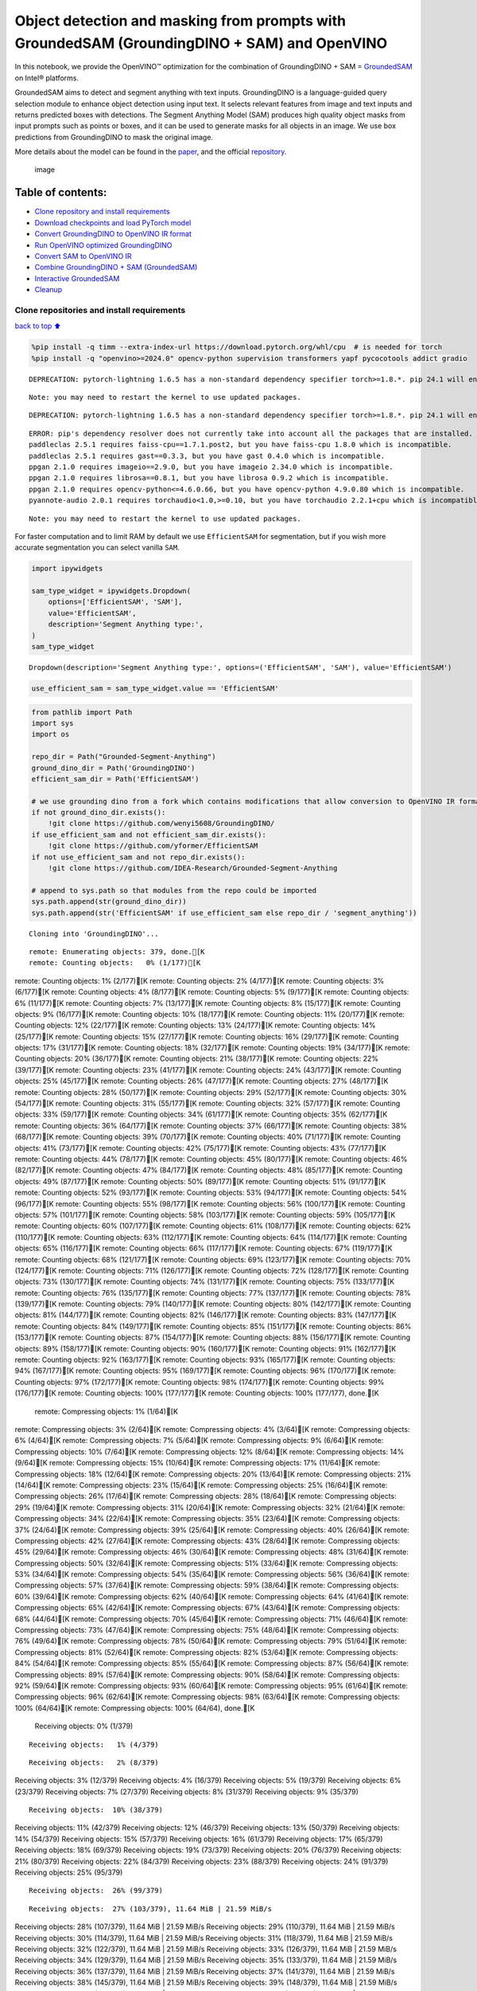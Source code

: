 Object detection and masking from prompts with GroundedSAM (GroundingDINO + SAM) and OpenVINO
=============================================================================================

In this notebook, we provide the OpenVINO™ optimization for the
combination of GroundingDINO + SAM =
`GroundedSAM <https://github.com/IDEA-Research/Grounded-Segment-Anything>`__
on Intel® platforms.

GroundedSAM aims to detect and segment anything with text inputs.
GroundingDINO is a language-guided query selection module to enhance
object detection using input text. It selects relevant features from
image and text inputs and returns predicted boxes with detections. The
Segment Anything Model (SAM) produces high quality object masks from
input prompts such as points or boxes, and it can be used to generate
masks for all objects in an image. We use box predictions from
GroundingDINO to mask the original image.

More details about the model can be found in the
`paper <https://arxiv.org/abs/2401.14159>`__, and the official
`repository <https://github.com/IDEA-Research/Grounded-Segment-Anything>`__.

.. figure:: https://github.com/openvinotoolkit/openvino_notebooks/assets/5703039/3c19063a-c60a-4d5d-b534-e1305a854180
   :alt: image

   image

Table of contents:
^^^^^^^^^^^^^^^^^^

-  `Clone repository and install
   requirements <#Clone-repository-and-install-requirements>`__
-  `Download checkpoints and load PyTorch
   model <#Download-checkpoints-and-load-PyTorch-model>`__
-  `Convert GroundingDINO to OpenVINO IR
   format <#Convert-GroundingDINO-to-OpenVINO-IR-format>`__
-  `Run OpenVINO optimized
   GroundingDINO <#Run-OpenVINO-optimized-GroundingDINO>`__
-  `Convert SAM to OpenVINO IR <#Convert-SAM-to-OpenVINO-IR>`__
-  `Combine GroundingDINO + SAM
   (GroundedSAM) <#Combine-GroundingDINO-+-SAM-(GroundedSAM)>`__
-  `Interactive GroundedSAM <#Interactive-GroundedSAM>`__
-  `Cleanup <#Cleanup>`__

Clone repositories and install requirements
~~~~~~~~~~~~~~~~~~~~~~~~~~~~~~~~~~~~~~~~~~~

`back to top ⬆️ <#Table-of-contents:>`__

.. code:: ipython3

    %pip install -q timm --extra-index-url https://download.pytorch.org/whl/cpu  # is needed for torch
    %pip install -q "openvino>=2024.0" opencv-python supervision transformers yapf pycocotools addict gradio


.. parsed-literal::

    DEPRECATION: pytorch-lightning 1.6.5 has a non-standard dependency specifier torch>=1.8.*. pip 24.1 will enforce this behaviour change. A possible replacement is to upgrade to a newer version of pytorch-lightning or contact the author to suggest that they release a version with a conforming dependency specifiers. Discussion can be found at https://github.com/pypa/pip/issues/12063
    

.. parsed-literal::

    Note: you may need to restart the kernel to use updated packages.


.. parsed-literal::

    DEPRECATION: pytorch-lightning 1.6.5 has a non-standard dependency specifier torch>=1.8.*. pip 24.1 will enforce this behaviour change. A possible replacement is to upgrade to a newer version of pytorch-lightning or contact the author to suggest that they release a version with a conforming dependency specifiers. Discussion can be found at https://github.com/pypa/pip/issues/12063
    

.. parsed-literal::

    ERROR: pip's dependency resolver does not currently take into account all the packages that are installed. This behaviour is the source of the following dependency conflicts.
    paddleclas 2.5.1 requires faiss-cpu==1.7.1.post2, but you have faiss-cpu 1.8.0 which is incompatible.
    paddleclas 2.5.1 requires gast==0.3.3, but you have gast 0.4.0 which is incompatible.
    ppgan 2.1.0 requires imageio==2.9.0, but you have imageio 2.34.0 which is incompatible.
    ppgan 2.1.0 requires librosa==0.8.1, but you have librosa 0.9.2 which is incompatible.
    ppgan 2.1.0 requires opencv-python<=4.6.0.66, but you have opencv-python 4.9.0.80 which is incompatible.
    pyannote-audio 2.0.1 requires torchaudio<1.0,>=0.10, but you have torchaudio 2.2.1+cpu which is incompatible.
    

.. parsed-literal::

    Note: you may need to restart the kernel to use updated packages.


For faster computation and to limit RAM by default we use
``EfficientSAM`` for segmentation, but if you wish more accurate
segmentation you can select vanilla ``SAM``.

.. code:: ipython3

    import ipywidgets
    
    sam_type_widget = ipywidgets.Dropdown(
        options=['EfficientSAM', 'SAM'],
        value='EfficientSAM',
        description='Segment Anything type:',
    )
    sam_type_widget




.. parsed-literal::

    Dropdown(description='Segment Anything type:', options=('EfficientSAM', 'SAM'), value='EfficientSAM')



.. code:: ipython3

    use_efficient_sam = sam_type_widget.value == 'EfficientSAM'

.. code:: ipython3

    from pathlib import Path
    import sys
    import os
    
    repo_dir = Path("Grounded-Segment-Anything")
    ground_dino_dir = Path('GroundingDINO')
    efficient_sam_dir = Path('EfficientSAM')
    
    # we use grounding dino from a fork which contains modifications that allow conversion to OpenVINO IR format
    if not ground_dino_dir.exists():
        !git clone https://github.com/wenyi5608/GroundingDINO/
    if use_efficient_sam and not efficient_sam_dir.exists():
        !git clone https://github.com/yformer/EfficientSAM
    if not use_efficient_sam and not repo_dir.exists():
        !git clone https://github.com/IDEA-Research/Grounded-Segment-Anything
    
    # append to sys.path so that modules from the repo could be imported
    sys.path.append(str(ground_dino_dir))
    sys.path.append(str('EfficientSAM' if use_efficient_sam else repo_dir / 'segment_anything'))


.. parsed-literal::

    Cloning into 'GroundingDINO'...


.. parsed-literal::

    remote: Enumerating objects: 379, done.[K
    remote: Counting objects:   0% (1/177)[Kremote: Counting objects:   1% (2/177)[Kremote: Counting objects:   2% (4/177)[Kremote: Counting objects:   3% (6/177)[Kremote: Counting objects:   4% (8/177)[Kremote: Counting objects:   5% (9/177)[Kremote: Counting objects:   6% (11/177)[Kremote: Counting objects:   7% (13/177)[Kremote: Counting objects:   8% (15/177)[Kremote: Counting objects:   9% (16/177)[Kremote: Counting objects:  10% (18/177)[Kremote: Counting objects:  11% (20/177)[Kremote: Counting objects:  12% (22/177)[Kremote: Counting objects:  13% (24/177)[Kremote: Counting objects:  14% (25/177)[Kremote: Counting objects:  15% (27/177)[Kremote: Counting objects:  16% (29/177)[Kremote: Counting objects:  17% (31/177)[Kremote: Counting objects:  18% (32/177)[Kremote: Counting objects:  19% (34/177)[Kremote: Counting objects:  20% (36/177)[Kremote: Counting objects:  21% (38/177)[Kremote: Counting objects:  22% (39/177)[Kremote: Counting objects:  23% (41/177)[Kremote: Counting objects:  24% (43/177)[Kremote: Counting objects:  25% (45/177)[Kremote: Counting objects:  26% (47/177)[Kremote: Counting objects:  27% (48/177)[Kremote: Counting objects:  28% (50/177)[Kremote: Counting objects:  29% (52/177)[Kremote: Counting objects:  30% (54/177)[Kremote: Counting objects:  31% (55/177)[Kremote: Counting objects:  32% (57/177)[Kremote: Counting objects:  33% (59/177)[Kremote: Counting objects:  34% (61/177)[Kremote: Counting objects:  35% (62/177)[Kremote: Counting objects:  36% (64/177)[Kremote: Counting objects:  37% (66/177)[Kremote: Counting objects:  38% (68/177)[Kremote: Counting objects:  39% (70/177)[Kremote: Counting objects:  40% (71/177)[Kremote: Counting objects:  41% (73/177)[Kremote: Counting objects:  42% (75/177)[Kremote: Counting objects:  43% (77/177)[Kremote: Counting objects:  44% (78/177)[Kremote: Counting objects:  45% (80/177)[Kremote: Counting objects:  46% (82/177)[Kremote: Counting objects:  47% (84/177)[Kremote: Counting objects:  48% (85/177)[Kremote: Counting objects:  49% (87/177)[Kremote: Counting objects:  50% (89/177)[Kremote: Counting objects:  51% (91/177)[Kremote: Counting objects:  52% (93/177)[Kremote: Counting objects:  53% (94/177)[Kremote: Counting objects:  54% (96/177)[Kremote: Counting objects:  55% (98/177)[Kremote: Counting objects:  56% (100/177)[Kremote: Counting objects:  57% (101/177)[Kremote: Counting objects:  58% (103/177)[Kremote: Counting objects:  59% (105/177)[Kremote: Counting objects:  60% (107/177)[Kremote: Counting objects:  61% (108/177)[Kremote: Counting objects:  62% (110/177)[Kremote: Counting objects:  63% (112/177)[Kremote: Counting objects:  64% (114/177)[Kremote: Counting objects:  65% (116/177)[Kremote: Counting objects:  66% (117/177)[Kremote: Counting objects:  67% (119/177)[Kremote: Counting objects:  68% (121/177)[Kremote: Counting objects:  69% (123/177)[Kremote: Counting objects:  70% (124/177)[Kremote: Counting objects:  71% (126/177)[Kremote: Counting objects:  72% (128/177)[Kremote: Counting objects:  73% (130/177)[Kremote: Counting objects:  74% (131/177)[Kremote: Counting objects:  75% (133/177)[Kremote: Counting objects:  76% (135/177)[Kremote: Counting objects:  77% (137/177)[Kremote: Counting objects:  78% (139/177)[Kremote: Counting objects:  79% (140/177)[Kremote: Counting objects:  80% (142/177)[Kremote: Counting objects:  81% (144/177)[Kremote: Counting objects:  82% (146/177)[Kremote: Counting objects:  83% (147/177)[Kremote: Counting objects:  84% (149/177)[Kremote: Counting objects:  85% (151/177)[Kremote: Counting objects:  86% (153/177)[Kremote: Counting objects:  87% (154/177)[Kremote: Counting objects:  88% (156/177)[Kremote: Counting objects:  89% (158/177)[Kremote: Counting objects:  90% (160/177)[Kremote: Counting objects:  91% (162/177)[Kremote: Counting objects:  92% (163/177)[Kremote: Counting objects:  93% (165/177)[Kremote: Counting objects:  94% (167/177)[Kremote: Counting objects:  95% (169/177)[Kremote: Counting objects:  96% (170/177)[Kremote: Counting objects:  97% (172/177)[Kremote: Counting objects:  98% (174/177)[Kremote: Counting objects:  99% (176/177)[Kremote: Counting objects: 100% (177/177)[Kremote: Counting objects: 100% (177/177), done.[K
    remote: Compressing objects:   1% (1/64)[Kremote: Compressing objects:   3% (2/64)[Kremote: Compressing objects:   4% (3/64)[Kremote: Compressing objects:   6% (4/64)[Kremote: Compressing objects:   7% (5/64)[Kremote: Compressing objects:   9% (6/64)[Kremote: Compressing objects:  10% (7/64)[Kremote: Compressing objects:  12% (8/64)[Kremote: Compressing objects:  14% (9/64)[Kremote: Compressing objects:  15% (10/64)[Kremote: Compressing objects:  17% (11/64)[Kremote: Compressing objects:  18% (12/64)[Kremote: Compressing objects:  20% (13/64)[Kremote: Compressing objects:  21% (14/64)[Kremote: Compressing objects:  23% (15/64)[Kremote: Compressing objects:  25% (16/64)[Kremote: Compressing objects:  26% (17/64)[Kremote: Compressing objects:  28% (18/64)[Kremote: Compressing objects:  29% (19/64)[Kremote: Compressing objects:  31% (20/64)[Kremote: Compressing objects:  32% (21/64)[Kremote: Compressing objects:  34% (22/64)[Kremote: Compressing objects:  35% (23/64)[Kremote: Compressing objects:  37% (24/64)[Kremote: Compressing objects:  39% (25/64)[Kremote: Compressing objects:  40% (26/64)[Kremote: Compressing objects:  42% (27/64)[Kremote: Compressing objects:  43% (28/64)[Kremote: Compressing objects:  45% (29/64)[Kremote: Compressing objects:  46% (30/64)[Kremote: Compressing objects:  48% (31/64)[Kremote: Compressing objects:  50% (32/64)[Kremote: Compressing objects:  51% (33/64)[Kremote: Compressing objects:  53% (34/64)[Kremote: Compressing objects:  54% (35/64)[Kremote: Compressing objects:  56% (36/64)[Kremote: Compressing objects:  57% (37/64)[Kremote: Compressing objects:  59% (38/64)[Kremote: Compressing objects:  60% (39/64)[Kremote: Compressing objects:  62% (40/64)[Kremote: Compressing objects:  64% (41/64)[Kremote: Compressing objects:  65% (42/64)[Kremote: Compressing objects:  67% (43/64)[Kremote: Compressing objects:  68% (44/64)[Kremote: Compressing objects:  70% (45/64)[Kremote: Compressing objects:  71% (46/64)[Kremote: Compressing objects:  73% (47/64)[Kremote: Compressing objects:  75% (48/64)[Kremote: Compressing objects:  76% (49/64)[Kremote: Compressing objects:  78% (50/64)[Kremote: Compressing objects:  79% (51/64)[Kremote: Compressing objects:  81% (52/64)[Kremote: Compressing objects:  82% (53/64)[Kremote: Compressing objects:  84% (54/64)[Kremote: Compressing objects:  85% (55/64)[Kremote: Compressing objects:  87% (56/64)[Kremote: Compressing objects:  89% (57/64)[Kremote: Compressing objects:  90% (58/64)[Kremote: Compressing objects:  92% (59/64)[Kremote: Compressing objects:  93% (60/64)[Kremote: Compressing objects:  95% (61/64)[Kremote: Compressing objects:  96% (62/64)[Kremote: Compressing objects:  98% (63/64)[Kremote: Compressing objects: 100% (64/64)[Kremote: Compressing objects: 100% (64/64), done.[K
    Receiving objects:   0% (1/379)

.. parsed-literal::

    Receiving objects:   1% (4/379)

.. parsed-literal::

    Receiving objects:   2% (8/379)Receiving objects:   3% (12/379)Receiving objects:   4% (16/379)Receiving objects:   5% (19/379)Receiving objects:   6% (23/379)Receiving objects:   7% (27/379)Receiving objects:   8% (31/379)Receiving objects:   9% (35/379)

.. parsed-literal::

    Receiving objects:  10% (38/379)Receiving objects:  11% (42/379)Receiving objects:  12% (46/379)Receiving objects:  13% (50/379)Receiving objects:  14% (54/379)Receiving objects:  15% (57/379)Receiving objects:  16% (61/379)Receiving objects:  17% (65/379)Receiving objects:  18% (69/379)Receiving objects:  19% (73/379)Receiving objects:  20% (76/379)Receiving objects:  21% (80/379)Receiving objects:  22% (84/379)Receiving objects:  23% (88/379)Receiving objects:  24% (91/379)Receiving objects:  25% (95/379)

.. parsed-literal::

    Receiving objects:  26% (99/379)

.. parsed-literal::

    Receiving objects:  27% (103/379), 11.64 MiB | 21.59 MiB/sReceiving objects:  28% (107/379), 11.64 MiB | 21.59 MiB/sReceiving objects:  29% (110/379), 11.64 MiB | 21.59 MiB/sReceiving objects:  30% (114/379), 11.64 MiB | 21.59 MiB/sReceiving objects:  31% (118/379), 11.64 MiB | 21.59 MiB/sReceiving objects:  32% (122/379), 11.64 MiB | 21.59 MiB/sReceiving objects:  33% (126/379), 11.64 MiB | 21.59 MiB/sReceiving objects:  34% (129/379), 11.64 MiB | 21.59 MiB/sReceiving objects:  35% (133/379), 11.64 MiB | 21.59 MiB/sReceiving objects:  36% (137/379), 11.64 MiB | 21.59 MiB/sReceiving objects:  37% (141/379), 11.64 MiB | 21.59 MiB/sReceiving objects:  38% (145/379), 11.64 MiB | 21.59 MiB/sReceiving objects:  39% (148/379), 11.64 MiB | 21.59 MiB/sReceiving objects:  40% (152/379), 11.64 MiB | 21.59 MiB/sReceiving objects:  41% (156/379), 11.64 MiB | 21.59 MiB/sReceiving objects:  42% (160/379), 11.64 MiB | 21.59 MiB/sReceiving objects:  43% (163/379), 11.64 MiB | 21.59 MiB/sReceiving objects:  44% (167/379), 11.64 MiB | 21.59 MiB/sReceiving objects:  45% (171/379), 11.64 MiB | 21.59 MiB/sReceiving objects:  46% (175/379), 11.64 MiB | 21.59 MiB/sReceiving objects:  47% (179/379), 11.64 MiB | 21.59 MiB/sReceiving objects:  48% (182/379), 11.64 MiB | 21.59 MiB/sReceiving objects:  49% (186/379), 11.64 MiB | 21.59 MiB/s

.. parsed-literal::

    Receiving objects:  50% (190/379), 11.64 MiB | 21.59 MiB/sReceiving objects:  51% (194/379), 11.64 MiB | 21.59 MiB/sReceiving objects:  52% (198/379), 11.64 MiB | 21.59 MiB/sReceiving objects:  53% (201/379), 11.64 MiB | 21.59 MiB/sReceiving objects:  54% (205/379), 11.64 MiB | 21.59 MiB/sReceiving objects:  55% (209/379), 11.64 MiB | 21.59 MiB/sReceiving objects:  56% (213/379), 11.64 MiB | 21.59 MiB/sReceiving objects:  57% (217/379), 11.64 MiB | 21.59 MiB/sReceiving objects:  58% (220/379), 11.64 MiB | 21.59 MiB/sReceiving objects:  59% (224/379), 11.64 MiB | 21.59 MiB/sReceiving objects:  60% (228/379), 11.64 MiB | 21.59 MiB/sReceiving objects:  61% (232/379), 11.64 MiB | 21.59 MiB/sReceiving objects:  62% (235/379), 11.64 MiB | 21.59 MiB/sReceiving objects:  63% (239/379), 11.64 MiB | 21.59 MiB/sReceiving objects:  64% (243/379), 11.64 MiB | 21.59 MiB/sReceiving objects:  65% (247/379), 11.64 MiB | 21.59 MiB/sReceiving objects:  66% (251/379), 11.64 MiB | 21.59 MiB/sReceiving objects:  67% (254/379), 11.64 MiB | 21.59 MiB/sReceiving objects:  68% (258/379), 11.64 MiB | 21.59 MiB/sReceiving objects:  69% (262/379), 11.64 MiB | 21.59 MiB/sReceiving objects:  70% (266/379), 11.64 MiB | 21.59 MiB/sReceiving objects:  71% (270/379), 11.64 MiB | 21.59 MiB/sReceiving objects:  72% (273/379), 11.64 MiB | 21.59 MiB/sReceiving objects:  73% (277/379), 11.64 MiB | 21.59 MiB/sReceiving objects:  74% (281/379), 11.64 MiB | 21.59 MiB/sReceiving objects:  75% (285/379), 11.64 MiB | 21.59 MiB/sremote: Total 379 (delta 137), reused 113 (delta 113), pack-reused 202[K
    Receiving objects:  76% (289/379), 11.64 MiB | 21.59 MiB/sReceiving objects:  77% (292/379), 11.64 MiB | 21.59 MiB/sReceiving objects:  78% (296/379), 11.64 MiB | 21.59 MiB/sReceiving objects:  79% (300/379), 11.64 MiB | 21.59 MiB/sReceiving objects:  80% (304/379), 11.64 MiB | 21.59 MiB/sReceiving objects:  81% (307/379), 11.64 MiB | 21.59 MiB/sReceiving objects:  82% (311/379), 11.64 MiB | 21.59 MiB/sReceiving objects:  83% (315/379), 11.64 MiB | 21.59 MiB/sReceiving objects:  84% (319/379), 11.64 MiB | 21.59 MiB/sReceiving objects:  85% (323/379), 11.64 MiB | 21.59 MiB/sReceiving objects:  86% (326/379), 11.64 MiB | 21.59 MiB/sReceiving objects:  87% (330/379), 11.64 MiB | 21.59 MiB/sReceiving objects:  88% (334/379), 11.64 MiB | 21.59 MiB/sReceiving objects:  89% (338/379), 11.64 MiB | 21.59 MiB/sReceiving objects:  90% (342/379), 11.64 MiB | 21.59 MiB/sReceiving objects:  91% (345/379), 11.64 MiB | 21.59 MiB/sReceiving objects:  92% (349/379), 11.64 MiB | 21.59 MiB/sReceiving objects:  93% (353/379), 11.64 MiB | 21.59 MiB/sReceiving objects:  94% (357/379), 11.64 MiB | 21.59 MiB/sReceiving objects:  95% (361/379), 11.64 MiB | 21.59 MiB/sReceiving objects:  96% (364/379), 11.64 MiB | 21.59 MiB/sReceiving objects:  97% (368/379), 11.64 MiB | 21.59 MiB/sReceiving objects:  98% (372/379), 11.64 MiB | 21.59 MiB/sReceiving objects:  99% (376/379), 11.64 MiB | 21.59 MiB/sReceiving objects: 100% (379/379), 11.64 MiB | 21.59 MiB/sReceiving objects: 100% (379/379), 14.03 MiB | 21.38 MiB/s, done.
    Resolving deltas:   0% (0/195)Resolving deltas:   1% (2/195)Resolving deltas:   3% (7/195)Resolving deltas:   7% (14/195)Resolving deltas:   8% (16/195)Resolving deltas:  16% (32/195)Resolving deltas:  17% (35/195)Resolving deltas:  18% (37/195)Resolving deltas:  19% (38/195)Resolving deltas:  20% (40/195)Resolving deltas:  21% (41/195)Resolving deltas:  22% (43/195)Resolving deltas:  27% (53/195)Resolving deltas:  42% (83/195)Resolving deltas:  44% (87/195)Resolving deltas:  47% (93/195)Resolving deltas:  55% (108/195)Resolving deltas:  56% (111/195)Resolving deltas:  57% (112/195)Resolving deltas:  58% (114/195)Resolving deltas:  60% (117/195)Resolving deltas:  61% (119/195)Resolving deltas:  63% (123/195)Resolving deltas:  65% (127/195)Resolving deltas:  69% (135/195)Resolving deltas:  70% (138/195)Resolving deltas:  71% (139/195)Resolving deltas:  72% (142/195)Resolving deltas:  75% (148/195)Resolving deltas:  76% (149/195)Resolving deltas:  78% (153/195)Resolving deltas:  80% (157/195)Resolving deltas:  82% (160/195)Resolving deltas: 100% (195/195)Resolving deltas: 100% (195/195), done.


.. parsed-literal::

    Cloning into 'EfficientSAM'...


.. parsed-literal::

    remote: Enumerating objects: 424, done.[K
    remote: Counting objects:   0% (1/140)[Kremote: Counting objects:   1% (2/140)[Kremote: Counting objects:   2% (3/140)[Kremote: Counting objects:   3% (5/140)[Kremote: Counting objects:   4% (6/140)[Kremote: Counting objects:   5% (7/140)[Kremote: Counting objects:   6% (9/140)[Kremote: Counting objects:   7% (10/140)[Kremote: Counting objects:   8% (12/140)[Kremote: Counting objects:   9% (13/140)[Kremote: Counting objects:  10% (14/140)[Kremote: Counting objects:  11% (16/140)[Kremote: Counting objects:  12% (17/140)[Kremote: Counting objects:  13% (19/140)[Kremote: Counting objects:  14% (20/140)[Kremote: Counting objects:  15% (21/140)[Kremote: Counting objects:  16% (23/140)[Kremote: Counting objects:  17% (24/140)[Kremote: Counting objects:  18% (26/140)[Kremote: Counting objects:  19% (27/140)[Kremote: Counting objects:  20% (28/140)[Kremote: Counting objects:  21% (30/140)[Kremote: Counting objects:  22% (31/140)[Kremote: Counting objects:  23% (33/140)[Kremote: Counting objects:  24% (34/140)[Kremote: Counting objects:  25% (35/140)[Kremote: Counting objects:  26% (37/140)[Kremote: Counting objects:  27% (38/140)[Kremote: Counting objects:  28% (40/140)[Kremote: Counting objects:  29% (41/140)[Kremote: Counting objects:  30% (42/140)[Kremote: Counting objects:  31% (44/140)[Kremote: Counting objects:  32% (45/140)[Kremote: Counting objects:  33% (47/140)[Kremote: Counting objects:  34% (48/140)[Kremote: Counting objects:  35% (49/140)[Kremote: Counting objects:  36% (51/140)[Kremote: Counting objects:  37% (52/140)[Kremote: Counting objects:  38% (54/140)[Kremote: Counting objects:  39% (55/140)[Kremote: Counting objects:  40% (56/140)[Kremote: Counting objects:  41% (58/140)[Kremote: Counting objects:  42% (59/140)[Kremote: Counting objects:  43% (61/140)[Kremote: Counting objects:  44% (62/140)[Kremote: Counting objects:  45% (63/140)[Kremote: Counting objects:  46% (65/140)[Kremote: Counting objects:  47% (66/140)[Kremote: Counting objects:  48% (68/140)[Kremote: Counting objects:  49% (69/140)[Kremote: Counting objects:  50% (70/140)[Kremote: Counting objects:  51% (72/140)[Kremote: Counting objects:  52% (73/140)[Kremote: Counting objects:  53% (75/140)[Kremote: Counting objects:  54% (76/140)[Kremote: Counting objects:  55% (77/140)[Kremote: Counting objects:  56% (79/140)[Kremote: Counting objects:  57% (80/140)[Kremote: Counting objects:  58% (82/140)[Kremote: Counting objects:  59% (83/140)[Kremote: Counting objects:  60% (84/140)[Kremote: Counting objects:  61% (86/140)[Kremote: Counting objects:  62% (87/140)[Kremote: Counting objects:  63% (89/140)[Kremote: Counting objects:  64% (90/140)[Kremote: Counting objects:  65% (91/140)[Kremote: Counting objects:  66% (93/140)[Kremote: Counting objects:  67% (94/140)[Kremote: Counting objects:  68% (96/140)[Kremote: Counting objects:  69% (97/140)[Kremote: Counting objects:  70% (98/140)[Kremote: Counting objects:  71% (100/140)[Kremote: Counting objects:  72% (101/140)[Kremote: Counting objects:  73% (103/140)[Kremote: Counting objects:  74% (104/140)[Kremote: Counting objects:  75% (105/140)[Kremote: Counting objects:  76% (107/140)[Kremote: Counting objects:  77% (108/140)[Kremote: Counting objects:  78% (110/140)[Kremote: Counting objects:  79% (111/140)[Kremote: Counting objects:  80% (112/140)[Kremote: Counting objects:  81% (114/140)[Kremote: Counting objects:  82% (115/140)[Kremote: Counting objects:  83% (117/140)[Kremote: Counting objects:  84% (118/140)[Kremote: Counting objects:  85% (119/140)[Kremote: Counting objects:  86% (121/140)[Kremote: Counting objects:  87% (122/140)[K

.. parsed-literal::

    remote: Counting objects:  88% (124/140)[Kremote: Counting objects:  89% (125/140)[Kremote: Counting objects:  90% (126/140)[Kremote: Counting objects:  91% (128/140)[Kremote: Counting objects:  92% (129/140)[Kremote: Counting objects:  93% (131/140)[Kremote: Counting objects:  94% (132/140)[Kremote: Counting objects:  95% (133/140)[Kremote: Counting objects:  96% (135/140)[Kremote: Counting objects:  97% (136/140)[Kremote: Counting objects:  98% (138/140)[Kremote: Counting objects:  99% (139/140)[Kremote: Counting objects: 100% (140/140)[Kremote: Counting objects: 100% (140/140), done.[K
    remote: Compressing objects:   1% (1/85)[Kremote: Compressing objects:   2% (2/85)[Kremote: Compressing objects:   3% (3/85)[Kremote: Compressing objects:   4% (4/85)[Kremote: Compressing objects:   5% (5/85)[Kremote: Compressing objects:   7% (6/85)[Kremote: Compressing objects:   8% (7/85)[Kremote: Compressing objects:   9% (8/85)[Kremote: Compressing objects:  10% (9/85)[Kremote: Compressing objects:  11% (10/85)[K

.. parsed-literal::

    remote: Compressing objects:  12% (11/85)[Kremote: Compressing objects:  14% (12/85)[Kremote: Compressing objects:  15% (13/85)[Kremote: Compressing objects:  16% (14/85)[Kremote: Compressing objects:  17% (15/85)[Kremote: Compressing objects:  18% (16/85)[Kremote: Compressing objects:  20% (17/85)[Kremote: Compressing objects:  21% (18/85)[Kremote: Compressing objects:  22% (19/85)[Kremote: Compressing objects:  23% (20/85)[Kremote: Compressing objects:  24% (21/85)[Kremote: Compressing objects:  25% (22/85)[Kremote: Compressing objects:  27% (23/85)[Kremote: Compressing objects:  28% (24/85)[Kremote: Compressing objects:  29% (25/85)[Kremote: Compressing objects:  30% (26/85)[Kremote: Compressing objects:  31% (27/85)[Kremote: Compressing objects:  32% (28/85)[Kremote: Compressing objects:  34% (29/85)[Kremote: Compressing objects:  35% (30/85)[Kremote: Compressing objects:  36% (31/85)[Kremote: Compressing objects:  37% (32/85)[Kremote: Compressing objects:  38% (33/85)[Kremote: Compressing objects:  40% (34/85)[Kremote: Compressing objects:  41% (35/85)[Kremote: Compressing objects:  42% (36/85)[Kremote: Compressing objects:  43% (37/85)[Kremote: Compressing objects:  44% (38/85)[Kremote: Compressing objects:  45% (39/85)[Kremote: Compressing objects:  47% (40/85)[Kremote: Compressing objects:  48% (41/85)[Kremote: Compressing objects:  49% (42/85)[Kremote: Compressing objects:  50% (43/85)[Kremote: Compressing objects:  51% (44/85)[Kremote: Compressing objects:  52% (45/85)[Kremote: Compressing objects:  54% (46/85)[Kremote: Compressing objects:  55% (47/85)[Kremote: Compressing objects:  56% (48/85)[Kremote: Compressing objects:  57% (49/85)[Kremote: Compressing objects:  58% (50/85)[Kremote: Compressing objects:  60% (51/85)[Kremote: Compressing objects:  61% (52/85)[Kremote: Compressing objects:  62% (53/85)[Kremote: Compressing objects:  63% (54/85)[Kremote: Compressing objects:  64% (55/85)[Kremote: Compressing objects:  65% (56/85)[Kremote: Compressing objects:  67% (57/85)[Kremote: Compressing objects:  68% (58/85)[Kremote: Compressing objects:  69% (59/85)[Kremote: Compressing objects:  70% (60/85)[Kremote: Compressing objects:  71% (61/85)[Kremote: Compressing objects:  72% (62/85)[Kremote: Compressing objects:  74% (63/85)[Kremote: Compressing objects:  75% (64/85)[Kremote: Compressing objects:  76% (65/85)[Kremote: Compressing objects:  77% (66/85)[Kremote: Compressing objects:  78% (67/85)[Kremote: Compressing objects:  80% (68/85)[Kremote: Compressing objects:  81% (69/85)[Kremote: Compressing objects:  82% (70/85)[Kremote: Compressing objects:  83% (71/85)[Kremote: Compressing objects:  84% (72/85)[Kremote: Compressing objects:  85% (73/85)[Kremote: Compressing objects:  87% (74/85)[Kremote: Compressing objects:  88% (75/85)[Kremote: Compressing objects:  89% (76/85)[Kremote: Compressing objects:  90% (77/85)[Kremote: Compressing objects:  91% (78/85)[Kremote: Compressing objects:  92% (79/85)[Kremote: Compressing objects:  94% (80/85)[Kremote: Compressing objects:  95% (81/85)[Kremote: Compressing objects:  96% (82/85)[Kremote: Compressing objects:  97% (83/85)[Kremote: Compressing objects:  98% (84/85)[Kremote: Compressing objects: 100% (85/85)[Kremote: Compressing objects: 100% (85/85), done.[K
    Receiving objects:   0% (1/424)

.. parsed-literal::

    Receiving objects:   1% (5/424)Receiving objects:   2% (9/424)Receiving objects:   3% (13/424)Receiving objects:   4% (17/424)

.. parsed-literal::

    Receiving objects:   5% (22/424)Receiving objects:   6% (26/424)

.. parsed-literal::

    Receiving objects:   6% (26/424), 20.47 MiB | 20.46 MiB/s

.. parsed-literal::

    Receiving objects:   6% (29/424), 42.52 MiB | 21.15 MiB/s

.. parsed-literal::

    Receiving objects:   6% (29/424), 64.88 MiB | 21.43 MiB/s

.. parsed-literal::

    Receiving objects:   7% (30/424), 72.89 MiB | 20.50 MiB/sReceiving objects:   8% (34/424), 72.89 MiB | 20.50 MiB/sReceiving objects:   9% (39/424), 72.89 MiB | 20.50 MiB/sReceiving objects:  10% (43/424), 72.89 MiB | 20.50 MiB/sReceiving objects:  11% (47/424), 72.89 MiB | 20.50 MiB/s

.. parsed-literal::

    Receiving objects:  12% (51/424), 72.89 MiB | 20.50 MiB/sReceiving objects:  13% (56/424), 72.89 MiB | 20.50 MiB/sReceiving objects:  14% (60/424), 72.89 MiB | 20.50 MiB/sReceiving objects:  15% (64/424), 72.89 MiB | 20.50 MiB/sReceiving objects:  16% (68/424), 72.89 MiB | 20.50 MiB/sReceiving objects:  17% (73/424), 72.89 MiB | 20.50 MiB/sReceiving objects:  18% (77/424), 72.89 MiB | 20.50 MiB/sReceiving objects:  19% (81/424), 72.89 MiB | 20.50 MiB/sReceiving objects:  20% (85/424), 72.89 MiB | 20.50 MiB/sReceiving objects:  21% (90/424), 72.89 MiB | 20.50 MiB/sReceiving objects:  22% (94/424), 72.89 MiB | 20.50 MiB/sReceiving objects:  23% (98/424), 72.89 MiB | 20.50 MiB/sReceiving objects:  24% (102/424), 72.89 MiB | 20.50 MiB/sReceiving objects:  25% (106/424), 72.89 MiB | 20.50 MiB/sReceiving objects:  26% (111/424), 72.89 MiB | 20.50 MiB/sReceiving objects:  27% (115/424), 72.89 MiB | 20.50 MiB/s

.. parsed-literal::

    Receiving objects:  27% (115/424), 83.68 MiB | 20.63 MiB/s

.. parsed-literal::

    Receiving objects:  27% (115/424), 107.54 MiB | 21.41 MiB/s

.. parsed-literal::

    Receiving objects:  27% (115/424), 131.54 MiB | 21.79 MiB/s

.. parsed-literal::

    Receiving objects:  27% (115/424), 156.82 MiB | 22.49 MiB/s

.. parsed-literal::

    Receiving objects:  28% (119/424), 169.11 MiB | 22.60 MiB/sReceiving objects:  29% (123/424), 169.11 MiB | 22.60 MiB/sReceiving objects:  30% (128/424), 169.11 MiB | 22.60 MiB/sReceiving objects:  31% (132/424), 169.11 MiB | 22.60 MiB/sReceiving objects:  32% (136/424), 169.11 MiB | 22.60 MiB/sReceiving objects:  33% (140/424), 169.11 MiB | 22.60 MiB/sReceiving objects:  34% (145/424), 169.11 MiB | 22.60 MiB/sReceiving objects:  35% (149/424), 169.11 MiB | 22.60 MiB/sReceiving objects:  36% (153/424), 169.11 MiB | 22.60 MiB/sReceiving objects:  37% (157/424), 169.11 MiB | 22.60 MiB/sReceiving objects:  38% (162/424), 169.11 MiB | 22.60 MiB/sReceiving objects:  39% (166/424), 169.11 MiB | 22.60 MiB/sReceiving objects:  40% (170/424), 169.11 MiB | 22.60 MiB/sReceiving objects:  41% (174/424), 169.11 MiB | 22.60 MiB/sReceiving objects:  42% (179/424), 169.11 MiB | 22.60 MiB/sReceiving objects:  43% (183/424), 169.11 MiB | 22.60 MiB/sReceiving objects:  44% (187/424), 169.11 MiB | 22.60 MiB/sReceiving objects:  45% (191/424), 169.11 MiB | 22.60 MiB/sReceiving objects:  46% (196/424), 169.11 MiB | 22.60 MiB/sReceiving objects:  47% (200/424), 169.11 MiB | 22.60 MiB/sReceiving objects:  48% (204/424), 169.11 MiB | 22.60 MiB/sReceiving objects:  49% (208/424), 169.11 MiB | 22.60 MiB/sReceiving objects:  50% (212/424), 169.11 MiB | 22.60 MiB/sReceiving objects:  51% (217/424), 169.11 MiB | 22.60 MiB/sReceiving objects:  52% (221/424), 169.11 MiB | 22.60 MiB/sReceiving objects:  53% (225/424), 169.11 MiB | 22.60 MiB/sReceiving objects:  54% (229/424), 169.11 MiB | 22.60 MiB/sReceiving objects:  55% (234/424), 169.11 MiB | 22.60 MiB/sReceiving objects:  56% (238/424), 169.11 MiB | 22.60 MiB/s

.. parsed-literal::

    Receiving objects:  56% (240/424), 181.91 MiB | 23.78 MiB/s

.. parsed-literal::

    Receiving objects:  56% (241/424), 195.30 MiB | 24.35 MiB/sReceiving objects:  57% (242/424), 195.30 MiB | 24.35 MiB/sReceiving objects:  58% (246/424), 195.30 MiB | 24.35 MiB/sReceiving objects:  59% (251/424), 195.30 MiB | 24.35 MiB/sReceiving objects:  60% (255/424), 195.30 MiB | 24.35 MiB/sReceiving objects:  61% (259/424), 195.30 MiB | 24.35 MiB/s

.. parsed-literal::

    Receiving objects:  62% (263/424), 209.77 MiB | 25.00 MiB/s

.. parsed-literal::

    Receiving objects:  63% (268/424), 209.77 MiB | 25.00 MiB/sReceiving objects:  64% (272/424), 209.77 MiB | 25.00 MiB/sReceiving objects:  65% (276/424), 209.77 MiB | 25.00 MiB/sReceiving objects:  66% (280/424), 209.77 MiB | 25.00 MiB/sReceiving objects:  67% (285/424), 209.77 MiB | 25.00 MiB/sReceiving objects:  68% (289/424), 209.77 MiB | 25.00 MiB/sReceiving objects:  69% (293/424), 209.77 MiB | 25.00 MiB/sReceiving objects:  70% (297/424), 209.77 MiB | 25.00 MiB/sReceiving objects:  71% (302/424), 209.77 MiB | 25.00 MiB/sReceiving objects:  72% (306/424), 209.77 MiB | 25.00 MiB/sReceiving objects:  73% (310/424), 209.77 MiB | 25.00 MiB/sReceiving objects:  74% (314/424), 209.77 MiB | 25.00 MiB/sReceiving objects:  75% (318/424), 209.77 MiB | 25.00 MiB/sReceiving objects:  76% (323/424), 209.77 MiB | 25.00 MiB/sReceiving objects:  77% (327/424), 209.77 MiB | 25.00 MiB/sReceiving objects:  78% (331/424), 209.77 MiB | 25.00 MiB/sReceiving objects:  79% (335/424), 209.77 MiB | 25.00 MiB/sReceiving objects:  80% (340/424), 209.77 MiB | 25.00 MiB/sReceiving objects:  81% (344/424), 209.77 MiB | 25.00 MiB/sReceiving objects:  82% (348/424), 209.77 MiB | 25.00 MiB/sReceiving objects:  83% (352/424), 209.77 MiB | 25.00 MiB/sReceiving objects:  84% (357/424), 209.77 MiB | 25.00 MiB/sReceiving objects:  85% (361/424), 209.77 MiB | 25.00 MiB/sReceiving objects:  86% (365/424), 209.77 MiB | 25.00 MiB/sReceiving objects:  87% (369/424), 209.77 MiB | 25.00 MiB/s

.. parsed-literal::

    Receiving objects:  87% (370/424), 239.11 MiB | 26.23 MiB/s

.. parsed-literal::

    Receiving objects:  87% (371/424), 269.59 MiB | 27.42 MiB/s

.. parsed-literal::

    Receiving objects:  87% (372/424), 283.95 MiB | 27.91 MiB/s

.. parsed-literal::

    Receiving objects:  88% (374/424), 283.95 MiB | 27.91 MiB/sReceiving objects:  89% (378/424), 283.95 MiB | 27.91 MiB/sReceiving objects:  90% (382/424), 283.95 MiB | 27.91 MiB/sReceiving objects:  91% (386/424), 283.95 MiB | 27.91 MiB/sReceiving objects:  92% (391/424), 283.95 MiB | 27.91 MiB/sReceiving objects:  93% (395/424), 283.95 MiB | 27.91 MiB/sReceiving objects:  94% (399/424), 283.95 MiB | 27.91 MiB/sReceiving objects:  95% (403/424), 283.95 MiB | 27.91 MiB/s

.. parsed-literal::

    Receiving objects:  95% (407/424), 331.23 MiB | 29.97 MiB/s

.. parsed-literal::

    Receiving objects:  96% (408/424), 331.23 MiB | 29.97 MiB/sReceiving objects:  97% (412/424), 331.23 MiB | 29.97 MiB/sReceiving objects:  98% (416/424), 331.23 MiB | 29.97 MiB/sReceiving objects:  99% (420/424), 331.23 MiB | 29.97 MiB/sremote: Total 424 (delta 84), reused 99 (delta 55), pack-reused 284[K
    Receiving objects: 100% (424/424), 331.23 MiB | 29.97 MiB/sReceiving objects: 100% (424/424), 334.57 MiB | 25.17 MiB/s, done.
    Resolving deltas:   0% (0/226)Resolving deltas:   5% (12/226)Resolving deltas:   7% (18/226)Resolving deltas:   9% (22/226)

.. parsed-literal::

    Resolving deltas:  15% (35/226)Resolving deltas:  17% (39/226)Resolving deltas:  19% (44/226)Resolving deltas:  23% (54/226)Resolving deltas:  26% (59/226)

.. parsed-literal::

    Resolving deltas:  28% (65/226)Resolving deltas:  35% (81/226)Resolving deltas:  36% (83/226)Resolving deltas:  39% (89/226)Resolving deltas:  42% (95/226)Resolving deltas:  46% (104/226)Resolving deltas:  50% (114/226)Resolving deltas:  51% (116/226)Resolving deltas:  55% (125/226)Resolving deltas:  58% (133/226)Resolving deltas:  59% (135/226)Resolving deltas:  60% (136/226)

.. parsed-literal::

    Resolving deltas:  61% (138/226)Resolving deltas:  69% (157/226)Resolving deltas:  82% (187/226)Resolving deltas:  91% (207/226)Resolving deltas:  92% (208/226)Resolving deltas:  93% (212/226)Resolving deltas:  94% (213/226)Resolving deltas:  95% (215/226)Resolving deltas:  96% (217/226)Resolving deltas:  97% (220/226)

.. parsed-literal::

    Resolving deltas:  98% (223/226)Resolving deltas:  99% (224/226)

.. parsed-literal::

    Resolving deltas: 100% (226/226)Resolving deltas: 100% (226/226), done.


.. code:: ipython3

    import torch
    import numpy as np
    import supervision as sv
    import openvino as ov
    from PIL import Image, ImageDraw, ImageFont
    from typing import Union, List
    import transformers
    
    core = ov.Core()

Download checkpoints and load PyTorch models
~~~~~~~~~~~~~~~~~~~~~~~~~~~~~~~~~~~~~~~~~~~~

`back to top ⬆️ <#Table-of-contents:>`__

.. code:: ipython3

    IRS_PATH = Path('openvino_irs')
    CKPT_BASE_PATH = Path('checkpoints')
    os.makedirs(IRS_PATH, exist_ok=True)
    os.makedirs(CKPT_BASE_PATH, exist_ok=True)
    
    PT_DEVICE = 'cpu'
    ov_dino_name = 'openvino_grounding_dino'
    ov_sam_name = 'openvino_segment_anything'
    
    ground_dino_img_size = (1024, 1280)
    
    # GroundingDINO config and checkpoint 
    GROUNDING_DINO_CONFIG_PATH = f"{ground_dino_dir}/groundingdino/config/GroundingDINO_SwinT_OGC.py"
    GROUNDING_DINO_CHECKPOINT_PATH = CKPT_BASE_PATH / "groundingdino_swint_ogc.pth"
    
    # Segment Anything checkpoint
    SAM_CHECKPOINT_PATH = CKPT_BASE_PATH / "sam_vit_h_4b8939.pth"
    
    # Efficient Segment Anything checkpoint
    EFFICIENT_SAM_CHECKPOINT_PATH = efficient_sam_dir / "weights/efficient_sam_vitt.pt"

.. code:: ipython3

    import urllib.request
    urllib.request.urlretrieve(
        url='https://raw.githubusercontent.com/openvinotoolkit/openvino_notebooks/main/notebooks/utils/notebook_utils.py',
        filename='notebook_utils.py'
    )
    from notebook_utils import download_file
    
    download_file("https://github.com/IDEA-Research/GroundingDINO/releases/download/v0.1.0-alpha/groundingdino_swint_ogc.pth", directory=CKPT_BASE_PATH)
    if not use_efficient_sam:
        download_file("https://dl.fbaipublicfiles.com/segment_anything/sam_vit_h_4b8939.pth", directory=CKPT_BASE_PATH)



.. parsed-literal::

    checkpoints/groundingdino_swint_ogc.pth:   0%|          | 0.00/662M [00:00<?, ?B/s]


GroundingDINO imports

.. code:: ipython3

    from groundingdino.models.GroundingDINO.bertwarper import generate_masks_with_special_tokens_and_transfer_map
    from groundingdino.models import build_model
    from groundingdino.util.slconfig import SLConfig
    from groundingdino.util.utils import clean_state_dict
    from groundingdino.util import get_tokenlizer
    from groundingdino.util.utils import get_phrases_from_posmap
    from groundingdino.util.inference import Model


.. parsed-literal::

    /opt/home/k8sworker/ci-ai/cibuilds/ov-notebook/OVNotebookOps-632/.workspace/scm/ov-notebook/notebooks/288-grounded-segment-anything/GroundingDINO/groundingdino/models/GroundingDINO/ms_deform_attn.py:31: UserWarning: Failed to load custom C++ ops. Running on CPU mode Only!
      warnings.warn("Failed to load custom C++ ops. Running on CPU mode Only!")


.. code:: ipython3

    def load_pt_grounding_dino(model_config_path, model_checkpoint_path):
        args = SLConfig.fromfile(model_config_path)
        
        # modified config
        args.device = PT_DEVICE
        args.use_checkpoint = False
        args.use_transformer_ckpt = False
        
        model = build_model(args)
        checkpoint = torch.load(model_checkpoint_path, map_location=PT_DEVICE)
        model.load_state_dict(clean_state_dict(checkpoint["model"]), strict=False)
        _ = model.eval()
    
        return model, args.max_text_len, get_tokenlizer.get_tokenlizer(args.text_encoder_type)

.. code:: ipython3

    # Load GroundingDINO inference model
    pt_grounding_dino_model, max_text_len, dino_tokenizer = load_pt_grounding_dino(GROUNDING_DINO_CONFIG_PATH, GROUNDING_DINO_CHECKPOINT_PATH)


.. parsed-literal::

    /opt/home/k8sworker/ci-ai/cibuilds/ov-notebook/OVNotebookOps-632/.workspace/scm/ov-notebook/.venv/lib/python3.8/site-packages/torch/functional.py:507: UserWarning: torch.meshgrid: in an upcoming release, it will be required to pass the indexing argument. (Triggered internally at ../aten/src/ATen/native/TensorShape.cpp:3549.)
      return _VF.meshgrid(tensors, **kwargs)  # type: ignore[attr-defined]


.. parsed-literal::

    final text_encoder_type: bert-base-uncased


.. parsed-literal::

    final text_encoder_type: bert-base-uncased


.. code:: ipython3

    # load SAM model: EfficientSAM or vanilla SAM
    
    if use_efficient_sam:
        from efficient_sam.efficient_sam import build_efficient_sam
        # Load EfficientSAM
        efficient_sam_model = build_efficient_sam(
            encoder_patch_embed_dim=192, 
            encoder_num_heads=3, 
            checkpoint=EFFICIENT_SAM_CHECKPOINT_PATH
        ).eval()
    else:
        from segment_anything import build_sam, SamPredictor
        # Load SAM Model and SAM Predictor
        sam = build_sam(checkpoint=SAM_CHECKPOINT_PATH).to(PT_DEVICE)
        sam_predictor = SamPredictor(sam)

Convert GroundingDINO to OpenVINO IR format
~~~~~~~~~~~~~~~~~~~~~~~~~~~~~~~~~~~~~~~~~~~

`back to top ⬆️ <#Table-of-contents:>`__

.. code:: ipython3

    ov_dino_path = IRS_PATH / f'{ov_dino_name}.xml'
    
    if not ov_dino_path.exists():
        tokenized = pt_grounding_dino_model.tokenizer(["the running dog ."], return_tensors="pt")
        input_ids = tokenized['input_ids']
        token_type_ids = tokenized['token_type_ids']
        attention_mask = tokenized['attention_mask']
        position_ids = torch.arange(input_ids.shape[1]).reshape(1, -1)
        text_token_mask = torch.randint(0, 2, (1, input_ids.shape[1], input_ids.shape[1]), dtype=torch.bool)
        img = torch.randn(1, 3, *ground_dino_img_size)
        
        dummpy_inputs = img, input_ids, attention_mask, position_ids, token_type_ids, text_token_mask
        
        # without disabling gradients trace error occurs: "Cannot insert a Tensor that requires grad as a constant"
        for par in pt_grounding_dino_model.parameters():
            par.requires_grad = False
        # If we don't trace manually ov.convert_model will try to trace it automatically with default check_trace=True, which fails.
        # Therefore we trace manually with check_trace=False, despite there are warnings after tracing and conversion to OpenVINO IR
        # output boxes are correct.
        traced_model = torch.jit.trace(pt_grounding_dino_model, example_inputs=dummpy_inputs, strict=False, check_trace=False)
    
        ov_dino_model = ov.convert_model(traced_model, example_input=dummpy_inputs)
        ov.save_model(ov_dino_model, ov_dino_path)
    else:
        ov_dino_model = core.read_model(ov_dino_path)


.. parsed-literal::

    /opt/home/k8sworker/ci-ai/cibuilds/ov-notebook/OVNotebookOps-632/.workspace/scm/ov-notebook/.venv/lib/python3.8/site-packages/transformers/modeling_utils.py:962: FutureWarning: The `device` argument is deprecated and will be removed in v5 of Transformers.
      warnings.warn(
    /opt/home/k8sworker/ci-ai/cibuilds/ov-notebook/OVNotebookOps-632/.workspace/scm/ov-notebook/notebooks/288-grounded-segment-anything/GroundingDINO/groundingdino/models/GroundingDINO/groundingdino.py:264: TracerWarning: Converting a tensor to a Python boolean might cause the trace to be incorrect. We can't record the data flow of Python values, so this value will be treated as a constant in the future. This means that the trace might not generalize to other inputs!
      if encoded_text.shape[1] > self.max_text_len:
    /opt/home/k8sworker/ci-ai/cibuilds/ov-notebook/OVNotebookOps-632/.workspace/scm/ov-notebook/notebooks/288-grounded-segment-anything/GroundingDINO/groundingdino/util/misc.py:506: TracerWarning: Iterating over a tensor might cause the trace to be incorrect. Passing a tensor of different shape won't change the number of iterations executed (and might lead to errors or silently give incorrect results).
      torch.stack([img.shape[i] for img in tensor_list]).to(torch.float32)
    /opt/home/k8sworker/ci-ai/cibuilds/ov-notebook/OVNotebookOps-632/.workspace/scm/ov-notebook/notebooks/288-grounded-segment-anything/GroundingDINO/groundingdino/util/misc.py:517: TracerWarning: Iterating over a tensor might cause the trace to be incorrect. Passing a tensor of different shape won't change the number of iterations executed (and might lead to errors or silently give incorrect results).
      for img in tensor_list:
    /opt/home/k8sworker/ci-ai/cibuilds/ov-notebook/OVNotebookOps-632/.workspace/scm/ov-notebook/notebooks/288-grounded-segment-anything/GroundingDINO/groundingdino/models/GroundingDINO/backbone/swin_transformer.py:486: TracerWarning: Converting a tensor to a Python boolean might cause the trace to be incorrect. We can't record the data flow of Python values, so this value will be treated as a constant in the future. This means that the trace might not generalize to other inputs!
      if W % self.patch_size[1] != 0:
    /opt/home/k8sworker/ci-ai/cibuilds/ov-notebook/OVNotebookOps-632/.workspace/scm/ov-notebook/notebooks/288-grounded-segment-anything/GroundingDINO/groundingdino/models/GroundingDINO/backbone/swin_transformer.py:488: TracerWarning: Converting a tensor to a Python boolean might cause the trace to be incorrect. We can't record the data flow of Python values, so this value will be treated as a constant in the future. This means that the trace might not generalize to other inputs!
      if H % self.patch_size[0] != 0:
    /opt/home/k8sworker/ci-ai/cibuilds/ov-notebook/OVNotebookOps-632/.workspace/scm/ov-notebook/notebooks/288-grounded-segment-anything/GroundingDINO/groundingdino/models/GroundingDINO/backbone/swin_transformer.py:417: TracerWarning: Converting a tensor to a Python integer might cause the trace to be incorrect. We can't record the data flow of Python values, so this value will be treated as a constant in the future. This means that the trace might not generalize to other inputs!
      Hp = int(np.ceil(H / self.window_size)) * self.window_size
    /opt/home/k8sworker/ci-ai/cibuilds/ov-notebook/OVNotebookOps-632/.workspace/scm/ov-notebook/notebooks/288-grounded-segment-anything/GroundingDINO/groundingdino/models/GroundingDINO/backbone/swin_transformer.py:418: TracerWarning: Converting a tensor to a Python integer might cause the trace to be incorrect. We can't record the data flow of Python values, so this value will be treated as a constant in the future. This means that the trace might not generalize to other inputs!
      Wp = int(np.ceil(W / self.window_size)) * self.window_size
    /opt/home/k8sworker/ci-ai/cibuilds/ov-notebook/OVNotebookOps-632/.workspace/scm/ov-notebook/notebooks/288-grounded-segment-anything/GroundingDINO/groundingdino/models/GroundingDINO/backbone/swin_transformer.py:247: TracerWarning: Converting a tensor to a Python boolean might cause the trace to be incorrect. We can't record the data flow of Python values, so this value will be treated as a constant in the future. This means that the trace might not generalize to other inputs!
      assert L == H * W, "input feature has wrong size"


.. parsed-literal::

    /opt/home/k8sworker/ci-ai/cibuilds/ov-notebook/OVNotebookOps-632/.workspace/scm/ov-notebook/notebooks/288-grounded-segment-anything/GroundingDINO/groundingdino/models/GroundingDINO/backbone/swin_transformer.py:71: TracerWarning: Converting a tensor to a Python integer might cause the trace to be incorrect. We can't record the data flow of Python values, so this value will be treated as a constant in the future. This means that the trace might not generalize to other inputs!
      B = int(windows.shape[0] / (H * W / window_size / window_size))
    /opt/home/k8sworker/ci-ai/cibuilds/ov-notebook/OVNotebookOps-632/.workspace/scm/ov-notebook/notebooks/288-grounded-segment-anything/GroundingDINO/groundingdino/models/GroundingDINO/backbone/swin_transformer.py:289: TracerWarning: Converting a tensor to a Python boolean might cause the trace to be incorrect. We can't record the data flow of Python values, so this value will be treated as a constant in the future. This means that the trace might not generalize to other inputs!
      if pad_r > 0 or pad_b > 0:
    /opt/home/k8sworker/ci-ai/cibuilds/ov-notebook/OVNotebookOps-632/.workspace/scm/ov-notebook/notebooks/288-grounded-segment-anything/GroundingDINO/groundingdino/models/GroundingDINO/backbone/swin_transformer.py:321: TracerWarning: Converting a tensor to a Python boolean might cause the trace to be incorrect. We can't record the data flow of Python values, so this value will be treated as a constant in the future. This means that the trace might not generalize to other inputs!
      assert L == H * W, "input feature has wrong size"
    /opt/home/k8sworker/ci-ai/cibuilds/ov-notebook/OVNotebookOps-632/.workspace/scm/ov-notebook/notebooks/288-grounded-segment-anything/GroundingDINO/groundingdino/models/GroundingDINO/backbone/swin_transformer.py:326: TracerWarning: Converting a tensor to a Python boolean might cause the trace to be incorrect. We can't record the data flow of Python values, so this value will be treated as a constant in the future. This means that the trace might not generalize to other inputs!
      pad_input = (H % 2 == 1) or (W % 2 == 1)
    /opt/home/k8sworker/ci-ai/cibuilds/ov-notebook/OVNotebookOps-632/.workspace/scm/ov-notebook/notebooks/288-grounded-segment-anything/GroundingDINO/groundingdino/models/GroundingDINO/backbone/swin_transformer.py:327: TracerWarning: Converting a tensor to a Python boolean might cause the trace to be incorrect. We can't record the data flow of Python values, so this value will be treated as a constant in the future. This means that the trace might not generalize to other inputs!
      if pad_input:


.. parsed-literal::

    /opt/home/k8sworker/ci-ai/cibuilds/ov-notebook/OVNotebookOps-632/.workspace/scm/ov-notebook/notebooks/288-grounded-segment-anything/GroundingDINO/groundingdino/models/GroundingDINO/transformer.py:244: TracerWarning: torch.as_tensor results are registered as constants in the trace. You can safely ignore this warning if you use this function to create tensors out of constant variables that would be the same every time you call this function. In any other case, this might cause the trace to be incorrect.
      spatial_shapes = torch.as_tensor(
    /opt/home/k8sworker/ci-ai/cibuilds/ov-notebook/OVNotebookOps-632/.workspace/scm/ov-notebook/notebooks/288-grounded-segment-anything/GroundingDINO/groundingdino/models/GroundingDINO/transformer.py:468: TracerWarning: Iterating over a tensor might cause the trace to be incorrect. Passing a tensor of different shape won't change the number of iterations executed (and might lead to errors or silently give incorrect results).
      for lvl, (H_, W_) in enumerate(spatial_shapes):
    /opt/home/k8sworker/ci-ai/cibuilds/ov-notebook/OVNotebookOps-632/.workspace/scm/ov-notebook/notebooks/288-grounded-segment-anything/GroundingDINO/groundingdino/models/GroundingDINO/fuse_modules.py:176: TracerWarning: Converting a tensor to a Python boolean might cause the trace to be incorrect. We can't record the data flow of Python values, so this value will be treated as a constant in the future. This means that the trace might not generalize to other inputs!
      if attn_weights.size() != (bsz * self.num_heads, tgt_len, src_len):
    /opt/home/k8sworker/ci-ai/cibuilds/ov-notebook/OVNotebookOps-632/.workspace/scm/ov-notebook/notebooks/288-grounded-segment-anything/GroundingDINO/groundingdino/models/GroundingDINO/fuse_modules.py:227: TracerWarning: Converting a tensor to a Python boolean might cause the trace to be incorrect. We can't record the data flow of Python values, so this value will be treated as a constant in the future. This means that the trace might not generalize to other inputs!
      if attn_output_v.size() != (bsz * self.num_heads, tgt_len, self.head_dim):
    /opt/home/k8sworker/ci-ai/cibuilds/ov-notebook/OVNotebookOps-632/.workspace/scm/ov-notebook/notebooks/288-grounded-segment-anything/GroundingDINO/groundingdino/models/GroundingDINO/fuse_modules.py:232: TracerWarning: Converting a tensor to a Python boolean might cause the trace to be incorrect. We can't record the data flow of Python values, so this value will be treated as a constant in the future. This means that the trace might not generalize to other inputs!
      if attn_output_l.size() != (bsz * self.num_heads, src_len, self.head_dim):
    /opt/home/k8sworker/ci-ai/cibuilds/ov-notebook/OVNotebookOps-632/.workspace/scm/ov-notebook/notebooks/288-grounded-segment-anything/GroundingDINO/groundingdino/models/GroundingDINO/transformer_vanilla.py:109: TracerWarning: Converting a tensor to a Python boolean might cause the trace to be incorrect. We can't record the data flow of Python values, so this value will be treated as a constant in the future. This means that the trace might not generalize to other inputs!
      if src_mask.dim() == 3 and src_mask.shape[0] == src.shape[1]:
    /opt/home/k8sworker/ci-ai/cibuilds/ov-notebook/OVNotebookOps-632/.workspace/scm/ov-notebook/notebooks/288-grounded-segment-anything/GroundingDINO/groundingdino/models/GroundingDINO/ms_deform_attn.py:287: TracerWarning: Converting a tensor to a Python boolean might cause the trace to be incorrect. We can't record the data flow of Python values, so this value will be treated as a constant in the future. This means that the trace might not generalize to other inputs!
      assert (spatial_shapes[:, 0] * spatial_shapes[:, 1]).sum() == num_value
    /opt/home/k8sworker/ci-ai/cibuilds/ov-notebook/OVNotebookOps-632/.workspace/scm/ov-notebook/notebooks/288-grounded-segment-anything/GroundingDINO/groundingdino/models/GroundingDINO/ms_deform_attn.py:309: TracerWarning: Converting a tensor to a Python boolean might cause the trace to be incorrect. We can't record the data flow of Python values, so this value will be treated as a constant in the future. This means that the trace might not generalize to other inputs!
      if reference_points.shape[-1] == 2:
    /opt/home/k8sworker/ci-ai/cibuilds/ov-notebook/OVNotebookOps-632/.workspace/scm/ov-notebook/notebooks/288-grounded-segment-anything/GroundingDINO/groundingdino/models/GroundingDINO/ms_deform_attn.py:102: TracerWarning: Iterating over a tensor might cause the trace to be incorrect. Passing a tensor of different shape won't change the number of iterations executed (and might lead to errors or silently give incorrect results).
      value_list = value.split([H_ * W_ for H_, W_ in value_spatial_shapes], dim=1)


.. parsed-literal::

    /opt/home/k8sworker/ci-ai/cibuilds/ov-notebook/OVNotebookOps-632/.workspace/scm/ov-notebook/notebooks/288-grounded-segment-anything/GroundingDINO/groundingdino/models/GroundingDINO/ms_deform_attn.py:105: TracerWarning: Iterating over a tensor might cause the trace to be incorrect. Passing a tensor of different shape won't change the number of iterations executed (and might lead to errors or silently give incorrect results).
      for level, (H_, W_) in enumerate(value_spatial_shapes):


.. parsed-literal::

    /opt/home/k8sworker/ci-ai/cibuilds/ov-notebook/OVNotebookOps-632/.workspace/scm/ov-notebook/notebooks/288-grounded-segment-anything/GroundingDINO/groundingdino/models/GroundingDINO/utils.py:72: TracerWarning: Iterating over a tensor might cause the trace to be incorrect. Passing a tensor of different shape won't change the number of iterations executed (and might lead to errors or silently give incorrect results).
      for lvl, (H_, W_) in enumerate(spatial_shapes):
    /opt/home/k8sworker/ci-ai/cibuilds/ov-notebook/OVNotebookOps-632/.workspace/scm/ov-notebook/notebooks/288-grounded-segment-anything/GroundingDINO/groundingdino/models/GroundingDINO/transformer.py:667: TracerWarning: Converting a tensor to a Python boolean might cause the trace to be incorrect. We can't record the data flow of Python values, so this value will be treated as a constant in the future. This means that the trace might not generalize to other inputs!
      if reference_points.shape[-1] == 4:
    /opt/home/k8sworker/ci-ai/cibuilds/ov-notebook/OVNotebookOps-632/.workspace/scm/ov-notebook/notebooks/288-grounded-segment-anything/GroundingDINO/groundingdino/models/GroundingDINO/utils.py:216: TracerWarning: Converting a tensor to a Python boolean might cause the trace to be incorrect. We can't record the data flow of Python values, so this value will be treated as a constant in the future. This means that the trace might not generalize to other inputs!
      if pos_tensor.size(-1) == 2:
    /opt/home/k8sworker/ci-ai/cibuilds/ov-notebook/OVNotebookOps-632/.workspace/scm/ov-notebook/notebooks/288-grounded-segment-anything/GroundingDINO/groundingdino/models/GroundingDINO/utils.py:218: TracerWarning: Converting a tensor to a Python boolean might cause the trace to be incorrect. We can't record the data flow of Python values, so this value will be treated as a constant in the future. This means that the trace might not generalize to other inputs!
      elif pos_tensor.size(-1) == 4:
    /opt/home/k8sworker/ci-ai/cibuilds/ov-notebook/OVNotebookOps-632/.workspace/scm/ov-notebook/notebooks/288-grounded-segment-anything/GroundingDINO/groundingdino/models/GroundingDINO/ms_deform_attn.py:315: TracerWarning: Converting a tensor to a Python boolean might cause the trace to be incorrect. We can't record the data flow of Python values, so this value will be treated as a constant in the future. This means that the trace might not generalize to other inputs!
      elif reference_points.shape[-1] == 4:
    /opt/home/k8sworker/ci-ai/cibuilds/ov-notebook/OVNotebookOps-632/.workspace/scm/ov-notebook/notebooks/288-grounded-segment-anything/GroundingDINO/groundingdino/models/GroundingDINO/transformer.py:704: TracerWarning: Converting a tensor to a Python boolean might cause the trace to be incorrect. We can't record the data flow of Python values, so this value will be treated as a constant in the future. This means that the trace might not generalize to other inputs!
      if output.isnan().any() | output.isinf().any():


Run OpenVINO optimized GroundingDINO
~~~~~~~~~~~~~~~~~~~~~~~~~~~~~~~~~~~~

`back to top ⬆️ <#Table-of-contents:>`__

.. code:: ipython3

    device_widget = ipywidgets.Dropdown(
        options=core.available_devices + ["AUTO"],
        value='AUTO',
        description='Device:',
    )
    device_widget




.. parsed-literal::

    Dropdown(description='Device:', index=1, options=('CPU', 'AUTO'), value='AUTO')



In order to run inference ``ov_dino_model`` should be compiled.
Resulting ``ov.CompiledModel`` object receives the same arguments as
pytorch ``forward``/``__call__`` methods.

.. code:: ipython3

    device = device_widget.value
    ov_compiled_grounded_dino = core.compile_model(ov_dino_model, device)

We will reuse only tokenizer from the original GroundingDINO model
class, but the inference will be done using OpenVINO optimized model.

.. code:: ipython3

    def transform_image(pil_image: Image.Image) -> torch.Tensor:
        import groundingdino.datasets.transforms as T
        transform = T.Compose(
            [
                T.RandomResize([800], max_size=1333),
                T.ToTensor(),
                T.Normalize([0.485, 0.456, 0.406], [0.229, 0.224, 0.225]),
            ]
        )
        image, _ = transform(pil_image, None)  # 3, h, w
        return image
    
    # detects boxes usding openvino optimized grounding dino model
    def get_ov_grounding_output(
        model: ov.CompiledModel, 
        pil_image: Image.Image, 
        caption: Union[str, List[str]], 
        box_threshold: float, 
        text_threshold: float,
        dino_tokenizer: transformers.PreTrainedTokenizerBase = dino_tokenizer,
        max_text_len: int = max_text_len
    ) -> (torch.Tensor, List[str], torch.Tensor):
        #  for text prompt pre-processing we reuse existing routines from GroundignDINO repo
        if isinstance(caption, list):
            caption = '. '.join(caption)
        caption = caption.lower()
        caption = caption.strip()
        if not caption.endswith("."):
            caption = caption + "."
        captions = [caption]
            
        tokenized = dino_tokenizer(captions, padding="longest", return_tensors="pt")
        specical_tokens = dino_tokenizer.convert_tokens_to_ids(["[CLS]", "[SEP]", ".", "?"])
        
        (
            text_self_attention_masks,
            position_ids,
            cate_to_token_mask_list,
        ) = generate_masks_with_special_tokens_and_transfer_map(
            tokenized, specical_tokens, dino_tokenizer)
    
        if text_self_attention_masks.shape[1] > max_text_len:
            text_self_attention_masks = text_self_attention_masks[
                :, : max_text_len, : max_text_len]
            
            position_ids = position_ids[:, : max_text_len]
            tokenized["input_ids"] = tokenized["input_ids"][:, : max_text_len]
            tokenized["attention_mask"] = tokenized["attention_mask"][:, : max_text_len]
            tokenized["token_type_ids"] = tokenized["token_type_ids"][:, : max_text_len]
    
        # inputs dictionary which will be fed into the ov.CompiledModel for inference
        inputs = {}
        inputs["attention_mask.1"] = tokenized["attention_mask"]
        inputs["text_self_attention_masks"] = text_self_attention_masks 
        inputs["input_ids"] = tokenized["input_ids"]
        inputs["position_ids"] = position_ids
        inputs["token_type_ids"] = tokenized["token_type_ids"]
        
        # GroundingDINO fails to run with input shapes different than one used for conversion. 
        # As a workaround we resize input_image to the size used for conversion. Model does not rely
        # on image resolution to know object sizes therefore no need to resize box_predictions
        from torchvision.transforms.functional import resize, InterpolationMode
        input_img = resize(transform_image(pil_image), ground_dino_img_size, interpolation=InterpolationMode.BICUBIC)[None, ...]
        inputs["samples"] = input_img
    
        # OpenVINO inference
        request = model.create_infer_request()
        request.start_async(inputs, share_inputs=False)
        request.wait()
        
        def sig(x):
            return 1 / (1 + np.exp(-x))
        
        logits = torch.from_numpy(sig(np.squeeze(request.get_tensor("pred_logits").data, 0)))
        boxes = torch.from_numpy(np.squeeze(request.get_tensor("pred_boxes").data, 0))
        
        # filter output
        filt_mask = logits.max(dim=1)[0] > box_threshold
        logits, boxes = logits[filt_mask], boxes[filt_mask]
    
        # get phrase and build predictions
        tokenized = dino_tokenizer(caption)
        pred_phrases = []
        for logit in logits:
            pred_phrase = get_phrases_from_posmap(logit > text_threshold, tokenized, dino_tokenizer)
            pred_phrases.append(pred_phrase + f"({str(logit.max().item())[:4]})")
    
        return boxes, pred_phrases, logits.max(dim=1)[0]

.. code:: ipython3

    SOURCE_IMAGE_PATH = f"{ground_dino_dir}/.asset/demo7.jpg"
    BOX_THRESHOLD = 0.3
    TEXT_THRESHOLD = 0.25
    NMS_THRESHOLD = 0.8
    
    pil_image = Image.open(SOURCE_IMAGE_PATH)
    classes_prompt = ["Horse", "Cloud"]

.. code:: ipython3

    boxes_filt, pred_phrases, logits_filt = get_ov_grounding_output(
        ov_compiled_grounded_dino,
        pil_image,
        classes_prompt,
        BOX_THRESHOLD, TEXT_THRESHOLD
    )


.. parsed-literal::

    2024-03-13 00:58:26.223873: I tensorflow/core/util/port.cc:110] oneDNN custom operations are on. You may see slightly different numerical results due to floating-point round-off errors from different computation orders. To turn them off, set the environment variable `TF_ENABLE_ONEDNN_OPTS=0`.
    2024-03-13 00:58:26.261830: I tensorflow/core/platform/cpu_feature_guard.cc:182] This TensorFlow binary is optimized to use available CPU instructions in performance-critical operations.
    To enable the following instructions: AVX2 AVX512F AVX512_VNNI FMA, in other operations, rebuild TensorFlow with the appropriate compiler flags.


.. parsed-literal::

    2024-03-13 00:58:26.819015: W tensorflow/compiler/tf2tensorrt/utils/py_utils.cc:38] TF-TRT Warning: Could not find TensorRT


Convert predicted boxes to supervision box detections format

.. code:: ipython3

    source_w, source_h = pil_image.size
    detections = Model.post_process_result(
        source_h=source_h,
        source_w=source_w,
        boxes=boxes_filt,
        logits=logits_filt)
    
    class_id = Model.phrases2classes(phrases=pred_phrases, classes=list(map(str.lower, classes_prompt)))
    detections.class_id = class_id

Draw box detections

.. code:: ipython3

    box_annotator = sv.BoxAnnotator()
    labels = [
        f"{classes_prompt[class_id] if class_id is not None else 'None'} {confidence:0.2f}"
        for _, _, confidence, class_id, _, _
        in detections]
    annotated_frame = box_annotator.annotate(scene=np.array(pil_image).copy(), detections=detections, labels=labels)
    
    Image.fromarray(annotated_frame)




.. image:: 288-grounded-segment-anything-with-output_files/288-grounded-segment-anything-with-output_29_0.png



Great! All clouds and horses are detected. Feel free to play around and
specify other objects you wish to detect.

Convert SAM to OpenVINO IR
~~~~~~~~~~~~~~~~~~~~~~~~~~

`back to top ⬆️ <#Table-of-contents:>`__

And now let’s feed those detection to ``SAM`` model. We will use
``EfficiendSAM`` for faster computation and to save ram, but feel free
to select vanilla ``SAM`` if you wish more detailed and precise
segmentation. First of all let’s convert ``SAM`` model to OpenVINO IR.

.. code:: ipython3

    ov_efficient_sam_name = 'openvino_efficient_sam'
    ov_efficient_sam_path = IRS_PATH / f'{ov_efficient_sam_name}.xml'
    
    # convert EfficientSAM to OpenVINO IR format
    if not ov_efficient_sam_path.exists() and use_efficient_sam:
        random_input_image = np.random.rand(1, 3, *pil_image.size[::-1]).astype(np.float32)
        bounding_box = np.array([900, 100, 1000, 200]).reshape([1, 1, 2, 2])
        bbox_labels = np.array([2, 3]).reshape([1, 1, 2])
        efficient_sam_dummy_input = tuple(torch.from_numpy(x) for x in (random_input_image, bounding_box, bbox_labels))
    
        ov_efficient_sam = ov.convert_model(efficient_sam_model, example_input=efficient_sam_dummy_input)
        ov.save_model(ov_efficient_sam, ov_efficient_sam_path)
    elif use_efficient_sam:
        ov_efficient_sam = core.read_model(ov_efficient_sam_path)


.. parsed-literal::

    WARNING:tensorflow:Please fix your imports. Module tensorflow.python.training.tracking.base has been moved to tensorflow.python.trackable.base. The old module will be deleted in version 2.11.


.. parsed-literal::

    /opt/home/k8sworker/ci-ai/cibuilds/ov-notebook/OVNotebookOps-632/.workspace/scm/ov-notebook/notebooks/288-grounded-segment-anything/EfficientSAM/efficient_sam/efficient_sam.py:220: TracerWarning: Converting a tensor to a Python boolean might cause the trace to be incorrect. We can't record the data flow of Python values, so this value will be treated as a constant in the future. This means that the trace might not generalize to other inputs!
      if (
    /opt/home/k8sworker/ci-ai/cibuilds/ov-notebook/OVNotebookOps-632/.workspace/scm/ov-notebook/notebooks/288-grounded-segment-anything/EfficientSAM/efficient_sam/efficient_sam_encoder.py:241: TracerWarning: Converting a tensor to a Python boolean might cause the trace to be incorrect. We can't record the data flow of Python values, so this value will be treated as a constant in the future. This means that the trace might not generalize to other inputs!
      assert (
    /opt/home/k8sworker/ci-ai/cibuilds/ov-notebook/OVNotebookOps-632/.workspace/scm/ov-notebook/notebooks/288-grounded-segment-anything/EfficientSAM/efficient_sam/efficient_sam_encoder.py:163: TracerWarning: Converting a tensor to a Python float might cause the trace to be incorrect. We can't record the data flow of Python values, so this value will be treated as a constant in the future. This means that the trace might not generalize to other inputs!
      size = int(math.sqrt(xy_num))
    /opt/home/k8sworker/ci-ai/cibuilds/ov-notebook/OVNotebookOps-632/.workspace/scm/ov-notebook/notebooks/288-grounded-segment-anything/EfficientSAM/efficient_sam/efficient_sam_encoder.py:164: TracerWarning: Converting a tensor to a Python boolean might cause the trace to be incorrect. We can't record the data flow of Python values, so this value will be treated as a constant in the future. This means that the trace might not generalize to other inputs!
      assert size * size == xy_num
    /opt/home/k8sworker/ci-ai/cibuilds/ov-notebook/OVNotebookOps-632/.workspace/scm/ov-notebook/notebooks/288-grounded-segment-anything/EfficientSAM/efficient_sam/efficient_sam_encoder.py:166: TracerWarning: Converting a tensor to a Python boolean might cause the trace to be incorrect. We can't record the data flow of Python values, so this value will be treated as a constant in the future. This means that the trace might not generalize to other inputs!
      if size != h or size != w:
    /opt/home/k8sworker/ci-ai/cibuilds/ov-notebook/OVNotebookOps-632/.workspace/scm/ov-notebook/notebooks/288-grounded-segment-anything/EfficientSAM/efficient_sam/efficient_sam_encoder.py:251: TracerWarning: Converting a tensor to a Python boolean might cause the trace to be incorrect. We can't record the data flow of Python values, so this value will be treated as a constant in the future. This means that the trace might not generalize to other inputs!
      assert x.shape[2] == num_patches


.. parsed-literal::

    /opt/home/k8sworker/ci-ai/cibuilds/ov-notebook/OVNotebookOps-632/.workspace/scm/ov-notebook/notebooks/288-grounded-segment-anything/EfficientSAM/efficient_sam/efficient_sam.py:85: TracerWarning: Converting a tensor to a Python boolean might cause the trace to be incorrect. We can't record the data flow of Python values, so this value will be treated as a constant in the future. This means that the trace might not generalize to other inputs!
      if num_pts > self.decoder_max_num_input_points:
    /opt/home/k8sworker/ci-ai/cibuilds/ov-notebook/OVNotebookOps-632/.workspace/scm/ov-notebook/notebooks/288-grounded-segment-anything/EfficientSAM/efficient_sam/efficient_sam.py:92: TracerWarning: Converting a tensor to a Python boolean might cause the trace to be incorrect. We can't record the data flow of Python values, so this value will be treated as a constant in the future. This means that the trace might not generalize to other inputs!
      elif num_pts < self.decoder_max_num_input_points:
    /opt/home/k8sworker/ci-ai/cibuilds/ov-notebook/OVNotebookOps-632/.workspace/scm/ov-notebook/notebooks/288-grounded-segment-anything/EfficientSAM/efficient_sam/efficient_sam.py:126: TracerWarning: Converting a tensor to a Python boolean might cause the trace to be incorrect. We can't record the data flow of Python values, so this value will be treated as a constant in the future. This means that the trace might not generalize to other inputs!
      if output_w > 0 and output_h > 0:


Below is conversion of vanilla ``SAM``. This code is not used when
``EfficientSAM`` is selected for segmentation.

.. code:: ipython3

    # In order to convert to OpenVINO IR neeed to patch forward method or the torch.nn.Module for SAM
    class SamMaskFromBoxes(torch.nn.Module):
        def __init__(
            self,
            sam_predictor,
        ) -> None:
            super().__init__()
            self.model = sam_predictor
    
        @torch.no_grad()
        def forward(
            self,
            input_image: torch.Tensor,
            transformed_boxes: torch.Tensor,
            multimask_output: bool = False,
            hq_token_only: bool = False,
        ):
            pre_processed_image = self.model.model.preprocess(input_image)
            image_embeddings, interm_features = self.model.model.image_encoder(pre_processed_image)
            
            # Embed prompts
            sparse_embeddings, dense_embeddings = self.model.model.prompt_encoder(
                points=None,
                boxes=transformed_boxes,
                masks=None,
            )
    
            # Predict masks
            low_res_masks, iou_predictions = self.model.model.mask_decoder(
                image_embeddings=image_embeddings,
                image_pe=self.model.model.prompt_encoder.get_dense_pe(),
                sparse_prompt_embeddings=sparse_embeddings,
                dense_prompt_embeddings=dense_embeddings,
                multimask_output=multimask_output,
                hq_token_only=hq_token_only,
                interm_embeddings=interm_features,
            )
    
            return low_res_masks, iou_predictions

.. code:: ipython3

    ov_sam_path = IRS_PATH / f'{ov_sam_name}.xml'
    
    # example input for vanilla SAM
    input_image_torch = torch.randint(0, 255, size=[1, 3, 683, 1024], dtype=torch.uint8)
    dummy_transformed_boxes = torch.rand(1, 4, dtype=torch.float32) * 200
    
    # convert vanilla SAM to OpenVINO IR format
    if not ov_sam_path.exists() and not use_efficient_sam:
        # Load pytorch model object and prepare example input for conversion
        exportable = SamMaskFromBoxes(sam_predictor)
        exportable.model.model.eval()
        for par in exportable.model.model.parameters():
            par.requires_grad = False
        
        traced = torch.jit.trace(exportable, example_inputs=(input_image_torch, dummy_transformed_boxes))
        ov_sam = ov.convert_model(traced, example_input=(input_image_torch, dummy_transformed_boxes))
        ov.save_model(ov_sam, ov_sam_path)
    elif not use_efficient_sam:
        ov_sam = core.read_model(ov_sam_path)

.. code:: ipython3

    if use_efficient_sam:
        compiled_efficient_sam = core.compile_model(ov_efficient_sam, device_name=device)
    else:
        compiled_vanilla_sam = core.compile_model(ov_sam, device_name=device)

Combine GroundingDINO + SAM (GroundedSAM)
~~~~~~~~~~~~~~~~~~~~~~~~~~~~~~~~~~~~~~~~~

`back to top ⬆️ <#Table-of-contents:>`__

We have OpenVINO IRs for both GroundingDINO and SAM models. Lets run the
segmentation using predictions from GroundingDINO. Same as above, use
``EfficientSAM`` by default.

.. code:: ipython3

    def predict_efficient_sam_mask(compiled_efficient_sam: ov.CompiledModel, image: Image.Image, bbox: torch.Tensor):
        # input image is scaled so that none of the sizes is greater than 1024, same as in 274-efficient-sam notebook
        input_size = 1024  
        w, h = image.size[:2]
        scale = input_size / max(w, h)
        new_w = int(w * scale)
        new_h = int(h * scale)
        image = image.resize((new_w, new_h))
        
        numpy_image = np.array(image, dtype=np.float32) / 255.0
        numpy_image = np.transpose(numpy_image, (2, 0, 1))[None, ...]
    
        scaled_points = bbox * scale
    
        bounding_box = scaled_points.reshape([1, 1, 2, 2])
        bbox_labels = np.reshape(np.array([2, 3]), [1, 1, 2])
    
        res = compiled_efficient_sam((numpy_image, bounding_box, bbox_labels))
    
        predicted_logits, predicted_iou = res[0], res[1]
    
        all_masks = torch.ge(torch.sigmoid(torch.from_numpy(predicted_logits[0, 0, :, :, :])), 0.5).numpy()
        predicted_iou = predicted_iou[0, 0, ...]
    
        # select the mask with the greatest IOU
        max_predicted_iou = -1
        selected_mask_using_predicted_iou = None
        for m in range(all_masks.shape[0]):
            curr_predicted_iou = predicted_iou[m]
            if (
                curr_predicted_iou > max_predicted_iou
                or selected_mask_using_predicted_iou is None
            ):
                max_predicted_iou = curr_predicted_iou
                selected_mask_using_predicted_iou = all_masks[m]
        return selected_mask_using_predicted_iou
    
    # If several detections are fed to EfficientSAM, it merges them to a single mask. Therefore, we call it one by one for each detection.
    def predict_efficient_sam_masks(compiled_efficient_sam: ov.CompiledModel, pil_image: Image.Image, transformed_boxes) -> torch.Tensor:
        masks = []
        for bbox in transformed_boxes:
            mask = predict_efficient_sam_mask(compiled_efficient_sam, pil_image, bbox)
            mask = Image.fromarray(mask).resize(pil_image.size)
            masks.append(np.array(mask))
        masks = torch.from_numpy(np.array(masks))
        return masks

.. code:: ipython3

    def transform_boxes(sam_predictor: torch.nn.Module, boxes: torch.Tensor, size: tuple) -> torch.Tensor:
        H, W = size[0], size[1]
        for i in range(boxes.size(0)):
            boxes[i] = boxes[i] * torch.Tensor([W, H, W, H])
            boxes[i][:2] -= boxes[i][2:] / 2
            boxes[i][2:] += boxes[i][:2]
    
        return sam_predictor.transform.apply_boxes_torch(boxes, size).to(PT_DEVICE)
    
    def predict_vanilla_sam_masks(compiled_vanilla_sam: ov.CompiledModel, image: np.ndarray, transformed_boxes: torch.Tensor) -> torch.Tensor:
        transfromed_image = exportable.model.transform.apply_image(image)
        input_image_torch = torch.as_tensor(transfromed_image, device=PT_DEVICE)
        input_image_torch = input_image_torch.permute(2, 0, 1).contiguous()[None, :, :, :]
    
        original_size = tuple(image.shape[:2])
        input_size = tuple(input_image_torch.shape[-2:])
    
        low_res_masks = compiled_vanilla_sam((input_image_torch, transformed_boxes))[0]
        
        # Upscale the masks to the original image resolution
        masks = exportable.model.model.postprocess_masks(torch.from_numpy(low_res_masks), input_size, original_size)
        masks = masks > exportable.model.model.mask_threshold
        return masks

Run SAM model for the same image with the detected boxes from
GroundingDINO.

Please note that vanilla SAM and EfficientSAM have slightly different
detection formats. But inputs for both of them originate from
``boxes_filt`` which is result of the ``get_ov_grounding_output``. For
EfficientSAM we use ``detections.xyxy`` boxes obtained after
``boxes_filt`` is fed to ``Model.post_process_result``. While vanilla
SAM has it’s own preprocessing function ``transform_boxes``.

.. code:: ipython3

    if use_efficient_sam:
        masks = predict_efficient_sam_masks(compiled_efficient_sam, pil_image, detections.xyxy)
        detections.mask = masks.numpy()
    else:
        transformed_boxes = transform_boxes(sam_predictor, boxes_filt, pil_image.size[::-1])
        masks = predict_vanilla_sam_masks(compiled_vanilla_sam, np.array(pil_image), transformed_boxes)
        detections.mask = masks[:, 0].numpy()

Combine both boxes and segmentation masks and draw them.

.. code:: ipython3

    box_annotator = sv.BoxAnnotator()
    mask_annotator = sv.MaskAnnotator()
    
    annotated_image = np.array(pil_image)
    annotated_image = mask_annotator.annotate(scene=np.array(pil_image).copy(), detections=detections)
    annotated_image = box_annotator.annotate(scene=annotated_image, detections=detections, labels=labels)
    
    Image.fromarray(annotated_image)




.. image:: 288-grounded-segment-anything-with-output_files/288-grounded-segment-anything-with-output_45_0.png



Great! All detected horses and clouds are segmented as well.

Interactive GroundedSAM
~~~~~~~~~~~~~~~~~~~~~~~

`back to top ⬆️ <#Table-of-contents:>`__

Now, you can try apply grounding sam on your own images using
interactive demo. The code below provides helper functions used in
demonstration.

.. code:: ipython3

    def draw_mask(mask, draw, random_color=False):
        import random
        if random_color:
            color = (random.randint(0, 255), random.randint(0, 255), random.randint(0, 255), 153)
        else:
            color = (30, 144, 255, 153)
    
        nonzero_coords = np.transpose(np.nonzero(mask))
    
        for coord in nonzero_coords:
            draw.point(coord[::-1], fill=color)
    
    def draw_box(box, draw, label):
        # random color
        color = tuple(np.random.randint(0, 255, size=3).tolist())
    
        draw.rectangle(((box[0], box[1]), (box[2], box[3])), outline=color, width=4)
    
        if label:
            font = ImageFont.load_default(18)
            if hasattr(font, "getbbox"):
                bbox = draw.textbbox((box[0], box[1]), str(label), font, anchor='ld')
            else:
                w, h = draw.textsize(str(label), font)
                bbox = (box[0], box[1], box[0] + w, box[1] + h)
            draw.rectangle(bbox, fill=color)
            draw.text((box[0], box[1]), str(label), fill="white", anchor='ld', font=font)

.. code:: ipython3

    """"
    run_grounding_sam is called every time "Submit" button is clicked
    """
    def run_grounding_sam(image, task_type, text_prompt, box_threshold, text_threshold): 
        pil_image = Image.fromarray(image)
        size = image.shape[1], image.shape[0]  # size is WH image.shape HWC
        
        boxes_filt, scores, pred_phrases = get_ov_grounding_output(
            ov_compiled_grounded_dino,
            pil_image,
            text_prompt,
            box_threshold,
            text_threshold
        )
    
        # process boxes
        H, W = size[1], size[0]
        for i in range(boxes_filt.size(0)):
            boxes_filt[i] = boxes_filt[i] * torch.Tensor([W, H, W, H])
            boxes_filt[i][:2] -= boxes_filt[i][2:] / 2
            boxes_filt[i][2:] += boxes_filt[i][:2]
    
        if task_type == 'seg':
            if use_efficient_sam:
                masks = predict_efficient_sam_masks(compiled_efficient_sam, pil_image, boxes_filt.numpy())
            else:
                transformed_boxes = sam_predictor.transform.apply_boxes_torch(boxes_filt, image.shape[:2]).to(PT_DEVICE)
                masks = predict_vanilla_sam_masks(compiled_vanilla_sam, image, transformed_boxes)[:, 0]
    
            mask_image = Image.new('RGBA', size, color=(0, 0, 0, 0))
            mask_draw = ImageDraw.Draw(mask_image)
            for mask in masks:
                draw_mask(mask.numpy(), mask_draw, random_color=True)
    
            image_draw = ImageDraw.Draw(pil_image)
            for box, label in zip(boxes_filt, pred_phrases):
                draw_box(box, image_draw, label)
    
            pil_image = pil_image.convert('RGBA')
            pil_image.alpha_composite(mask_image)
    
            return [pil_image, mask_image]
        if task_type == 'det':
            image_draw = ImageDraw.Draw(pil_image)
            for box, label in zip(boxes_filt, pred_phrases):
                draw_box(box, image_draw, label)
            return [pil_image]
        else:
            gr.Warning(f"task_type:{task_type} error!")

You can run interactive app with your own image and text prompts. To
define prompt specify comma (or conjunction) separated names of objects
you wish to segment. For demonstration, this demo already has two
predefined examples. If many object are crowded and overlapping please
increase threshold values in ``Advanced options``.

.. code:: ipython3

    import gradio as gr
    
    with gr.Accordion("Advanced options", open=False) as advanced:
        box_threshold = gr.Slider(label="Box Threshold", minimum=0.0, maximum=1.0, value=0.3, step=0.05)
        text_threshold = gr.Slider(label="Text Threshold", minimum=0.0, maximum=1.0, value=0.25, step=0.05)
    
    demo = gr.Interface(
        run_grounding_sam,
        [
            gr.Image(),
            gr.Dropdown(["det", "seg"], value="seg", label="task_type"),
            gr.Textbox(value='bears', label="Text Prompt"),
        ],
        additional_inputs=[
            box_threshold,
            text_threshold,
        ],
        outputs=gr.Gallery(preview=True, object_fit="scale-down"),
        examples=[[f"{ground_dino_dir}/.asset/demo2.jpg", "seg", 'dog, forest'], [f"{ground_dino_dir}/.asset/demo7.jpg", "seg", 'horses and clouds']],
        additional_inputs_accordion=advanced,
    )
    
    try:
        demo.launch(server_name='0.0.0.0', debug=False, height=1000)
    except Exception:
        demo.launch(share=True, debug=False, height=1000)
    # if you are launching remotely, specify server_name and server_port
    # demo.launch(server_name='your server name', server_port='server port in int')
    # Read more in the docs: https://gradio.app/docs/


.. parsed-literal::

    Running on local URL:  http://0.0.0.0:7860
    
    To create a public link, set `share=True` in `launch()`.



.. raw:: html

    <div><iframe src="http://localhost:7860/" width="100%" height="1000" allow="autoplay; camera; microphone; clipboard-read; clipboard-write;" frameborder="0" allowfullscreen></iframe></div>


Cleanup
~~~~~~~

`back to top ⬆️ <#Table-of-contents:>`__

.. code:: ipython3

    # import shutil
    # shutil.rmtree(CKPT_BASE_PATH)
    # shutil.rmtree(IRS_PATH)
